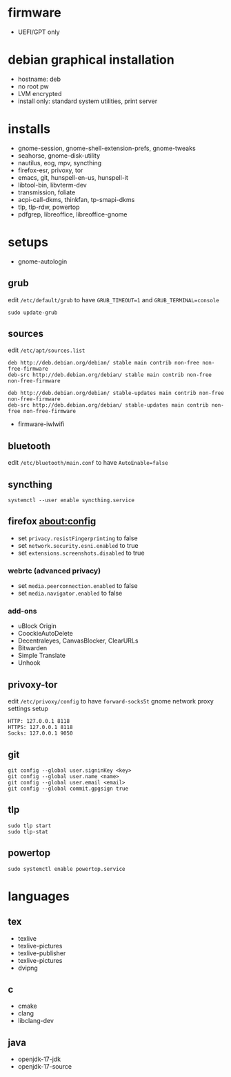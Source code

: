 * firmware
- UEFI/GPT only

* debian graphical installation
- hostname: deb
- no root pw
- LVM encrypted
- install only: standard system utilities, print server

* installs
- gnome-session, gnome-shell-extension-prefs, gnome-tweaks
- seahorse, gnome-disk-utility
- nautilus, eog, mpv, syncthing
- firefox-esr, privoxy, tor
- emacs, git, hunspell-en-us, hunspell-it
- libtool-bin, libvterm-dev
- transmission, foliate
- acpi-call-dkms, thinkfan, tp-smapi-dkms
- tlp, tlp-rdw, powertop
- pdfgrep, libreoffice, libreoffice-gnome

* setups
- gnome-autologin

** grub
edit =/etc/default/grub= to have =GRUB_TIMEOUT=1= and =GRUB_TERMINAL=console=
#+begin_example
sudo update-grub
#+end_example

** sources
edit =/etc/apt/sources.list=
#+begin_example
deb http://deb.debian.org/debian/ stable main contrib non-free non-free-firmware
deb-src http://deb.debian.org/debian/ stable main contrib non-free non-free-firmware

deb http://deb.debian.org/debian/ stable-updates main contrib non-free non-free-firmware
deb-src http://deb.debian.org/debian/ stable-updates main contrib non-free non-free-firmware
#+end_example
- firmware-iwlwifi

** bluetooth
edit =/etc/bluetooth/main.conf= to have =AutoEnable=false=

** syncthing
#+begin_example
systemctl --user enable syncthing.service
#+end_example

** firefox about:config
- set =privacy.resistFingerprinting= to false
- set =network.security.esni.enabled= to true
- set =extensions.screenshots.disabled= to true

*** webrtc (advanced privacy)
- set =media.peerconnection.enabled= to false
- set =media.navigator.enabled= to false

*** add-ons
- uBlock Origin
- CoockieAutoDelete
- Decentraleyes, CanvasBlocker, ClearURLs
- Bitwarden
- Simple Translate
- Unhook

** privoxy-tor
edit =/etc/privoxy/config= to have =forward-socks5t=
gnome network proxy settings setup
#+begin_example
HTTP: 127.0.0.1 8118
HTTPS: 127.0.0.1 8118
Socks: 127.0.0.1 9050
#+end_example

** git
#+begin_example
git config --global user.signinKey <key>
git config --global user.name <name>
git config --global user.email <email>
git config --global commit.gpgsign true
#+end_example

** tlp
#+begin_example
sudo tlp start
sudo tlp-stat
#+end_example

** powertop
#+begin_example
sudo systemctl enable powertop.service
#+end_example

* languages

** tex
- texlive
- texlive-pictures
- texlive-publisher
- texlive-pictures
- dvipng

** c
- cmake
- clang
- libclang-dev

** java
- openjdk-17-jdk
- openjdk-17-source

